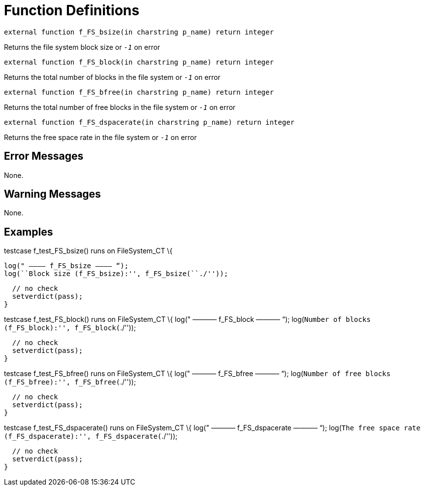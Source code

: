 = Function Definitions

`external function f_FS_bsize(in charstring p_name) return integer`

Returns the file system block size or `_-1_` on error

`external function f_FS_block(in charstring p_name) return integer`

Returns the total number of blocks in the file system or `_-1_` on error

`external function f_FS_bfree(in charstring p_name) return integer`

Returns the total number of free blocks in the file system or `_-1_` on error

`external function f_FS_dspacerate(in charstring p_name) return integer`

Returns the free space rate in the file system or `_-1_` on error

== Error Messages

None.

== Warning Messages

None.

== Examples

testcase f_test_FS_bsize() runs on FileSystem_CT
\{

  log(" ———– f_FS_bsize ———– “);
  log(``Block size (f_FS_bsize):'', f_FS_bsize(``./''));

  // no check
  setverdict(pass);
}

testcase f_test_FS_block() runs on FileSystem_CT
\{
  log(" ———– f_FS_block ———– “);
  log(``Number of blocks (f_FS_block):'', f_FS_block(``./''));

  // no check
  setverdict(pass);
}

testcase f_test_FS_bfree() runs on FileSystem_CT
\{
  log(" ———– f_FS_bfree ———– “);
  log(``Number of free blocks (f_FS_bfree):'', f_FS_bfree(``./''));

  // no check
  setverdict(pass);
}

testcase f_test_FS_dspacerate() runs on FileSystem_CT
\{
  log(" ———– f_FS_dspacerate ———– “);
  log(``The free space rate (f_FS_dspacerate):'', f_FS_dspacerate(``./''));

  // no check
  setverdict(pass);
}
